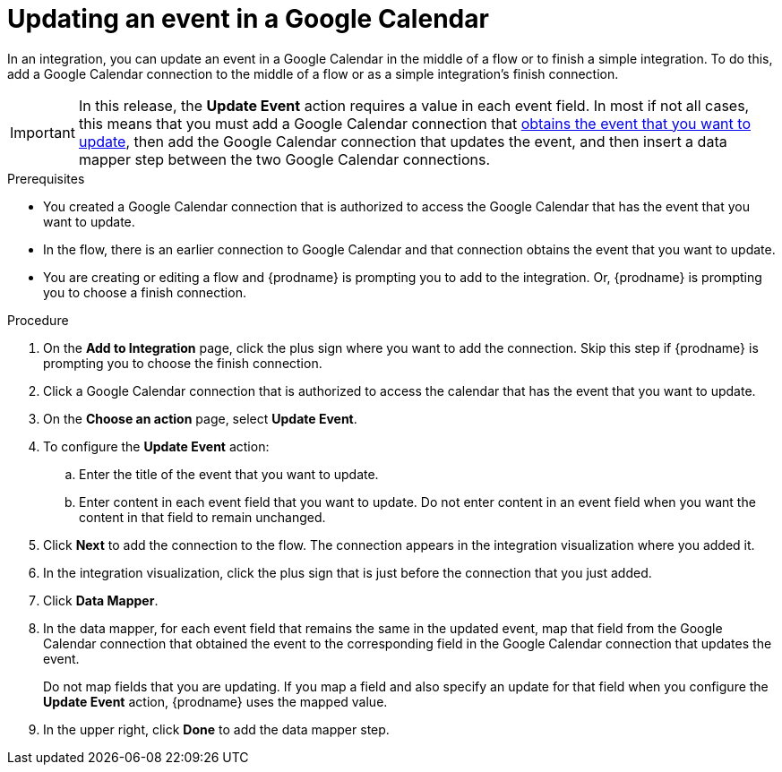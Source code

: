 // This module is included in the following assemblies:
// as_connecting-to-google-calendar.adoc

[id='add-google-calendar-connection-update-event_{context}']
= Updating an event in a Google Calendar 

In an integration, you can update an event in a Google Calendar
in the middle of a flow or to finish a simple integration.  
To do this, add a Google Calendar connection to the middle of a flow 
or as a simple integration's finish connection. 

[IMPORTANT]
====
In this release, the *Update Event* action requires a value in each event 
field. In most if not all cases, this means that you must add a Google 
Calendar connection that 
link:{LinkSyndesisConnectorGuide}#add-google-calendar-connection-to-get-one-event_calendar[obtains the event that you want to update], 
then add the Google Calendar connection that updates the event, and then 
insert a data mapper step between the two Google Calendar connections. 
====

.Prerequisites
* You created a Google Calendar connection that 
is authorized to access the Google Calendar that has the event that
you want to update.
* In the flow, there is an earlier connection to Google Calendar 
and that connection obtains the event that you want to update. 
* You are creating or editing a flow and {prodname} is prompting you 
to add to the integration. Or, {prodname} is prompting you to choose a finish connection.  

.Procedure
. On the *Add to Integration* page, click the plus sign where you 
want to add the connection. Skip this step if {prodname} is
prompting you to choose the finish connection. 
. Click a Google Calendar connection that is authorized to access
the calendar that has the event that you want to update.   
. On the *Choose an action* page, select *Update Event*. 
. To configure the *Update Event* action: 
+
.. Enter the title of the event that you want to update.
.. Enter content in each event field that you want to update.
Do not enter content in an event field when you want the content 
in that field to remain unchanged. 

. Click *Next* to add the connection to the flow. 
The connection appears in the integration visualization  
where you added it. 
. In the integration visualization, click the plus sign that is 
just before the connection that you just added. 
. Click *Data Mapper*. 
. In the data mapper, for each event field that remains the same in the 
updated event, map that field from the Google Calendar connection that 
obtained the event to the corresponding field in the Google Calendar 
connection that updates the event. 
+
Do not map fields that you are updating. If you map a field and also 
specify an update for that field when you configure the *Update Event* action, 
{prodname} uses the mapped value. 

. In the upper right, click *Done* to add the data mapper step. 

